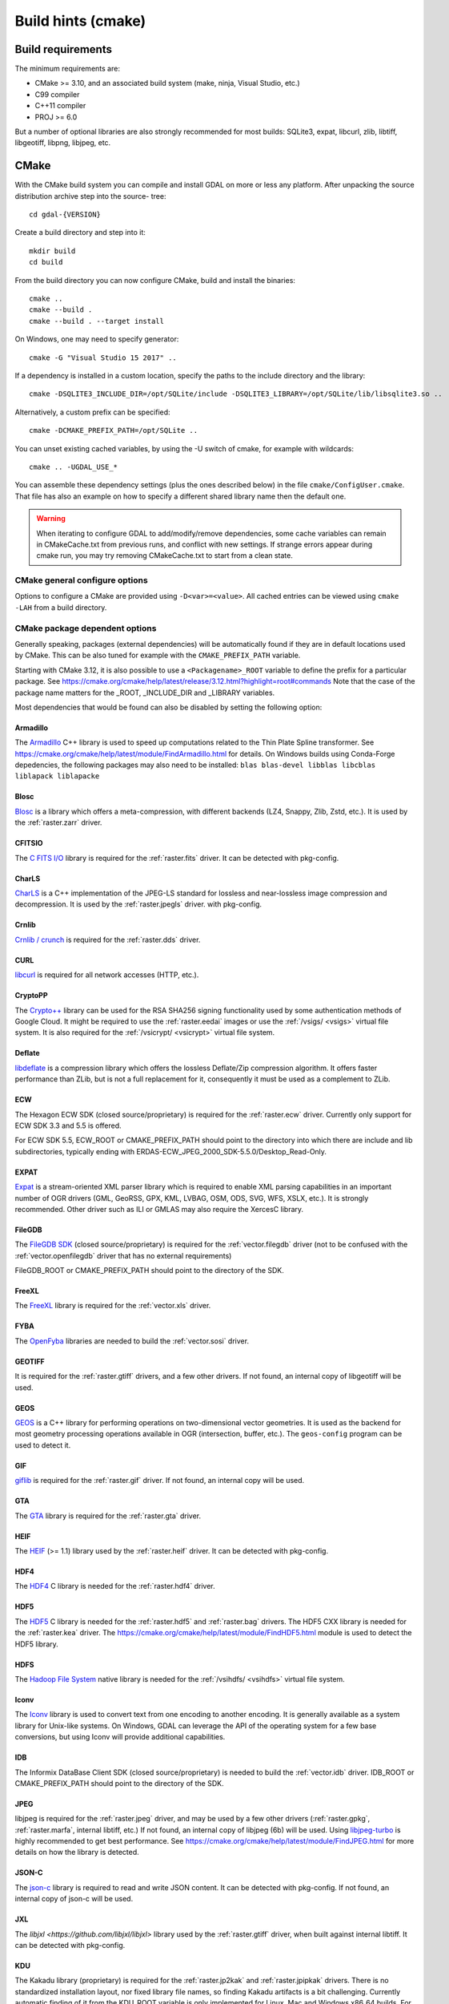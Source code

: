 .. _build_hints:

================================================================================
Build hints (cmake)
================================================================================

Build requirements
--------------------------------------------------------------------------------

The minimum requirements are:

- CMake >= 3.10, and an associated build system (make, ninja, Visual Studio, etc.)
- C99 compiler
- C++11 compiler
- PROJ >= 6.0

But a number of optional libraries are also strongly recommended for most builds:
SQLite3, expat, libcurl, zlib, libtiff, libgeotiff, libpng, libjpeg, etc.

CMake
--------------------------------------------------------------------------------

With the CMake build system you can compile and install GDAL on more or less any
platform. After unpacking the source distribution archive step into the source-
tree::

    cd gdal-{VERSION}

Create a build directory and step into it::

    mkdir build
    cd build

From the build directory you can now configure CMake, build and install the binaries::

    cmake ..
    cmake --build .
    cmake --build . --target install

On Windows, one may need to specify generator::

    cmake -G "Visual Studio 15 2017" ..

If a dependency is installed in a custom location, specify the
paths to the include directory and the library::

    cmake -DSQLITE3_INCLUDE_DIR=/opt/SQLite/include -DSQLITE3_LIBRARY=/opt/SQLite/lib/libsqlite3.so ..

Alternatively, a custom prefix can be specified::

    cmake -DCMAKE_PREFIX_PATH=/opt/SQLite ..

You can unset existing cached variables, by using the -U switch of cmake, for example with wildcards::

    cmake .. -UGDAL_USE_*

You can assemble these dependency settings (plus the ones described below) in the file ``cmake/ConfigUser.cmake``. That file has also an example on how to specify a different shared library name then the default one.

.. warning::

    When iterating to configure GDAL to add/modify/remove dependencies,
    some cache variables can remain in CMakeCache.txt from previous runs, and
    conflict with new settings. If strange errors appear during cmake run,
    you may try removing CMakeCache.txt to start from a clean state.


CMake general configure options
+++++++++++++++++++++++++++++++

Options to configure a CMake are provided using ``-D<var>=<value>``.
All cached entries can be viewed using ``cmake -LAH`` from a build directory.

.. option:: BUILD_APPS=ON

    Build applications. Default is ON.

.. option:: BUILD_SHARED_LIBS

    Build GDAL library shared. Default is ON. See also the CMake
    documentation for `BUILD_SHARED_LIBS
    <https://cmake.org/cmake/help/v3.10/variable/BUILD_SHARED_LIBS.html>`_.

.. option:: CMAKE_BUILD_TYPE

    Choose the type of build, options are: None (default), Debug, Release,
    RelWithDebInfo, or MinSizeRel. See also the CMake documentation for
    `CMAKE_BUILD_TYPE
    <https://cmake.org/cmake/help/v3.10/variable/CMAKE_BUILD_TYPE.html>`_.

    .. note::
        A default build is not optimized without specifying
        ``-DCMAKE_BUILD_TYPE=Release`` (or similar) during configuration,
        or by specifying ``--config Release`` with CMake
        multi-configuration build tools (see example below).

.. option:: CMAKE_C_COMPILER

    C compiler. Ignored for some generators, such as Visual Studio.

.. option:: CMAKE_C_FLAGS

    Flags used by the C compiler during all build types. This is
    initialized by the :envvar:`CFLAGS` environment variable.

.. option:: CMAKE_CXX_COMPILER

    C++ compiler. Ignored for some generators, such as Visual Studio.

.. option:: CMAKE_CXX_FLAGS

    Flags used by the C++ compiler during all build types. This is
    initialized by the :envvar:`CXXFLAGS` environment variable.

.. option:: CMAKE_INSTALL_PREFIX

    Where to install the software.
    Default for Unix-like is ``/usr/local/``.

.. option:: CMAKE_PREFIX_PATH

    List of directories specifying installation prefixes to be searched when
    external dependencies are looked for.

    Starting with CMake 3.12, it is also possible to use a
    ``<Packagename>_ROOT`` variable to define the prefix for a particular
    package. See https://cmake.org/cmake/help/latest/release/3.12.html?highlight=root#commands

.. option:: ENABLE_IPO=OFF

    Build library using the compiler's `interprocedural optimization
    <https://en.wikipedia.org/wiki/Interprocedural_optimization>`_
    (IPO), if available, default OFF.

CMake package dependent options
+++++++++++++++++++++++++++++++

.. Put packages in alphabetic order.

Generally speaking, packages (external dependencies) will be automatically found if
they are in default locations used by CMake. This can be also tuned for example
with the ``CMAKE_PREFIX_PATH`` variable.

Starting with CMake 3.12, it is also possible to use a
``<Packagename>_ROOT`` variable to define the prefix for a particular
package. See https://cmake.org/cmake/help/latest/release/3.12.html?highlight=root#commands
Note that the case of the package name matters for the _ROOT, _INCLUDE_DIR
and _LIBRARY variables.

Most dependencies that would be found can also be disabled by setting the
following option:

.. option:: GDAL_USE_<Packagename_in_upper_case>:BOOL=ON/OFF

    Control whether a found dependency can be used for the GDAL build.


Armadillo
*********

The `Armadillo <http://arma.sourceforge.net/>`_ C++ library is used to speed up computations related to the
Thin Plate Spline transformer. See https://cmake.org/cmake/help/latest/module/FindArmadillo.html
for details.
On Windows builds using Conda-Forge depedencies, the following packages may also
need to be installed: ``blas blas-devel libblas libcblas liblapack liblapacke``


Blosc
*****

`Blosc <https://github.com/Blosc/c-blosc>`_ is a library which offers
a meta-compression, with different backends (LZ4, Snappy, Zlib, Zstd, etc.).
It is used by the :ref:`raster.zarr` driver.

.. option:: BLOSC_INCLUDE_DIR

    Path to an include directory with the ``blosc.h`` header file.

.. option:: BLOSC_LIBRARY

    Path to a shared or static library file.

.. option:: GDAL_USE_BLOSC=ON/OFF

    Control whether to use Blosc. Defaults to ON when Blosc is found.


CFITSIO
*******

The `C FITS I/O <https://heasarc.gsfc.nasa.gov/fitsio/>`_ library is required for the :ref:`raster.fits` driver.
It can be detected with pkg-config.

.. option:: CFITSIO_INCLUDE_DIR

    Path to an include directory with the ``fitsio.h`` header file.

.. option:: CFITSIO_LIBRARY

    Path to a shared or static library file.

.. option:: GDAL_USE_CFITSIO=ON/OFF

    Control whether to use CFITSIO. Defaults to ON when CFITSIO is found.


CharLS
******

`CharLS <https://github.com/team-charls/charls>`_ is a C++ implementation of the
JPEG-LS standard for lossless and near-lossless image compression and decompression.
It is used by the :ref:`raster.jpegls` driver.
with pkg-config.

.. option:: CHARLS_INCLUDE_DIR

    Path to an include directory with the ``charls/charls.h`` header file.

.. option:: CHARLS_LIBRARY

    Path to a shared or static library file.

.. option:: GDAL_USE_CHARLS=ON/OFF

    Control whether to use CharLS. Defaults to ON when CharLS is found.


Crnlib
******

`Crnlib / crunch <https://github.com/rouault/crunch/tree/build_fixes>`_ is
required for the :ref:`raster.dds` driver.

.. option:: Crnlib_INCLUDE_DIR

  Path to Crnlib include directory with ``crunch/crnlib.h`` header.

.. option:: Crnlib_LIBRARY

  Path to Crnlib library to be linked.


CURL
****

`libcurl <https://curl.se/>`_ is required for all network accesses (HTTP, etc.).

.. option:: CURL_INCLUDE_DIR

    Path to an include directory with the ``curl`` directory.

.. option:: CURL_LIBRARY_RELEASE

    Path to a shared or static library file, such as ``libcurl.dll``,
    ``libcurl.so``, ``libcurl.lib``, or other name.

.. option:: GDAL_USE_CURL=ON/OFF

    Control whether to use Curl. Defaults to ON when Curl is found.


CryptoPP
********

The `Crypto++ <https://github.com/weidai11/cryptopp>`_ library can be used for the RSA SHA256 signing
functionality used by some authentication methods of Google Cloud. It might be
required to use the :ref:`raster.eedai` images or use the :ref:`/vsigs/ <vsigs>` virtual file
system.
It is also required for the :ref:`/vsicrypt/ <vsicrypt>` virtual file system.

.. option:: CRYPTOPP_INCLUDE_DIR

    Path to the base include directory.

.. option:: CRYPTOPP_LIBRARY_RELEASE

    Path to a shared or static library file.  A similar variable
    ``CRYPTOPP_LIBRARY_DEBUG`` can also be specified to a similar library for
    building Debug releases.

.. option:: CRYPTOPP_USE_ONLY_CRYPTODLL_ALG=ON/OFF

    Defaults to OFF. Might be required to set to ON when linking against
    cryptopp.dll

.. option:: GDAL_USE_CRYPTOPP=ON/OFF

    Control whether to use CryptoPP. Defaults to ON when CryptoPP is found.


Deflate
*******

`libdeflate <https://github.com/ebiggers/libdeflate>`_ is a compression library
which offers the lossless Deflate/Zip compression algorithm.
It offers faster performance than ZLib, but is not a full replacement for it,
consequently it must be used as a complement to ZLib.


.. option:: Deflate_INCLUDE_DIR

    Path to an include directory with the ``libdeflate.h`` header file.

.. option:: Deflate_LIBRARY_RELEASE

    Path to a shared or static library file. A similar variable
    ``Deflate_LIBRARY_DEBUG`` can also be specified to a similar library for
    building Debug releases.

.. option:: GDAL_USE_DEFLATE=ON/OFF

    Control whether to use Deflate. Defaults to ON when Deflate is found.


ECW
***

The Hexagon ECW SDK (closed source/proprietary) is required for the :ref:`raster.ecw` driver.
Currently only support for ECW SDK 3.3 and 5.5 is offered.

For ECW SDK 5.5, ECW_ROOT or CMAKE_PREFIX_PATH should point to the directory
into which there are include and lib subdirectories, typically
ending with ERDAS-ECW_JPEG_2000_SDK-5.5.0/Desktop_Read-Only.

.. option:: ECW_INCLUDE_DIR

    Path to the include directory with the ``NCSECWClient.h`` header file.

.. option:: ECW_LIBRARY

    Path to library file libNCSEcw

.. option:: ECWnet_LIBRARY

    Path to library file libNCSCnet (only needed for SDK 3.3)

.. option:: ECWC_LIBRARY

    Path to library file libNCSEcwC (only needed for SDK 3.3)

.. option:: NCSUtil_LIBRARY

    Path to library file libNCSUtil (only needed for SDK 3.3)


EXPAT
*****

`Expat <https://github.com/libexpat/libexpat>`_ is a stream-oriented XML parser
library which is required to enable XML parsing capabilities in an important
number of OGR drivers (GML, GeoRSS, GPX, KML, LVBAG, OSM, ODS, SVG, WFS, XSLX, etc.).
It is strongly recommended. Other driver such as ILI or GMLAS may also require
the XercesC library.

.. option:: EXPAT_INCLUDE_DIR

    Path to the include directory with the ``expat.h`` header file.

.. option:: EXPAT_LIBRARY

    Path to a shared or static library file.

.. option:: GDAL_USE_EXPAT=ON/OFF

    Control whether to use EXPAT. Defaults to ON when EXPAT is found.


FileGDB
*******

The `FileGDB SDK <https://github.com/Esri/file-geodatabase-api>`_ (closed source/proprietary)
is required for the :ref:`vector.filegdb` driver (not to be confused with
the :ref:`vector.openfilegdb` driver that has no external requirements)

FileGDB_ROOT or CMAKE_PREFIX_PATH should point to the directory of the SDK.

.. option:: FileGDB_INCLUDE_DIR

    Path to the include directory with the ``FileGDBAPI.h`` header file.

.. option:: FileGDB_LIBRARY

    Path to library file

.. option:: FileGDB_LIBRARY_RELEASE

    Path to Release library file (only used on Windows)

.. option:: FileGDB_LIBRARY_DEBUG

    Path to Debug library file (only used on Windows)


FreeXL
******

The `FreeXL <https://www.gaia-gis.it/fossil/freexl/index>`_ library is required
for the :ref:`vector.xls` driver.

.. option:: FREEXL_INCLUDE_DIR

    Path to an include directory with the ``freexl.h`` header file.

.. option:: FREEXL_LIBRARY

    Path to a shared or static library file.

.. option:: GDAL_USE_FREEXL=ON/OFF

    Control whether to use FreeXL. Defaults to ON when FreeXL is found.


FYBA
****

The `OpenFyba <https://github.com/kartverket/fyba>`_ libraries are needed to build the :ref:`vector.sosi` driver.

.. option:: FYBA_INCLUDE_DIR

    Path to an include directory with the ``fyba.h`` header file.

.. option:: FYBA_FYBA_LIBRARY

    Path to a library file ``fyba``

.. option:: FYBA_FYGM_LIBRARY

    Path to a library file ``fygm``

.. option:: FYBA_FYUT_LIBRARY

    Path to a library file ``fyut``

.. option:: GDAL_USE_FYBA=ON/OFF

    Control whether to use FYBA. Defaults to ON when FYBA is found.


GEOTIFF
*******

It is required for the :ref:`raster.gtiff` drivers, and a few other drivers.
If not found, an internal copy of libgeotiff will be used.

.. option:: GEOTIFF_INCLUDE_DIR

    Path to an include directory with the libgeotiff header files.

.. option:: GEOTIFF_LIBRARY_RELEASE

    Path to a shared or static library file, such as ``geotiff.dll``,
    ``libgeotiff.so``, ``geotiff.lib``, or other name. A similar variable
    ``GEOTIFF_LIBRARY_DEBUG`` can also be specified to a similar library for
    building Debug releases.

.. option:: GDAL_USE_GEOTIFF=ON/OFF

    Control whether to use external libgeotiff. Defaults to ON when external libgeotiff is found.

.. option:: GDAL_USE_LIBGEOTIFF_INTERNAL=ON/OFF

    Control whether to use internal libgeotiff copy. Defaults to ON when external
    libgeotiff is not found.


GEOS
****

`GEOS <https://github.com/libgeos/geos>`_ is a C++ library for performing operations
on two-dimensional vector geometries. It is used as the backend for most geometry
processing operations available in OGR (intersection, buffer, etc.).
The ``geos-config`` program can be used to detect it.

.. option:: GEOS_INCLUDE_DIR

    Path to an include directory with the ``geos_c.h`` header file.

.. option:: GEOS_LIBRARY

    Path to a shared or static library file (libgeos_c).

.. option:: GDAL_USE_GEOS=ON/OFF

    Control whether to use GEOS. Defaults to ON when GEOS is found.


GIF
***

`giflib <http://giflib.sourceforge.net/>`_ is required for the :ref:`raster.gif` driver.
If not found, an internal copy will be used.

.. option:: GIF_INCLUDE_DIR

    Path to an include directory with the ``gif_lib.h`` header file.

.. option:: GIF_LIBRARY

    Path to a shared or static library file.

.. option:: GDAL_USE_GIF=ON/OFF

    Control whether to use external giflib. Defaults to ON when external giflib is found.

.. option:: GDAL_USE_GIFLIB_INTERNAL=ON/OFF

    Control whether to use internal giflib copy. Defaults to ON when external
    giflib is not found.


GTA
***

The `GTA <https://marlam.de/gta/>`_ library is required for the :ref:`raster.gta` driver.

.. option:: GTA_INCLUDE_DIR

    Path to an include directory with the ``gta/gta.h`` header file.

.. option:: GTA_LIBRARY

    Path to a shared or static library file.

.. option:: GDAL_USE_KEY=ON/OFF

    Control whether to use GTA. Defaults to ON when GTA is found.


HEIF
****

The `HEIF <https://github.com/strukturag/libheif>`_ (>= 1.1) library used by the :ref:`raster.heif` driver.
It can be detected with pkg-config.

.. option:: HEIF_INCLUDE_DIR

    Path to an include directory with the ``libheif/heif.h`` header file.

.. option:: HEIF_LIBRARY

    Path to a shared or static library file.

.. option:: GDAL_USE_HEIF=ON/OFF

    Control whether to use HEIF. Defaults to ON when HEIF is found.

HDF4
****

The `HDF4 <https://support.hdfgroup.org/products/hdf4/>`_ C library is needed
for the :ref:`raster.hdf4` driver.

.. option:: HDF4_INCLUDE_DIR

    Path to an include directory with the ``hdf.h`` header file.

.. option:: HDF4_df_LIBRARY_RELEASE

    Path to a shared or static ``dfalt`` or ``df`` library file. A similar variable
    ``HDF4_df_LIBRARY_DEBUG`` can also be specified to a similar library for
    building Debug releases.

.. option:: HDF4_mfhdf_LIBRARY_RELEASE

    Path to a shared or static ``mfhdfalt`` or ``mfhdf`` library file. A similar variable
    ``HDF4_mfhdf_LIBRARY_DEBUG`` can also be specified to a similar library for
    building Debug releases.

.. option:: HDF4_xdr_LIBRARY_RELEASE

    Path to a shared or static ``xdr`` library file. A similar variable
    ``HDF4_xdr_LIBRARY_DEBUG`` can also be specified to a similar library for
    building Debug releases.
    It is generally not needed for Linux builds

.. option:: HDF4_szip_LIBRARY_RELEASE

    Path to a shared or static ``szip`` library file. A similar variable
    ``HDF4_szip_LIBRARY_DEBUG`` can also be specified to a similar library for
    building Debug releases.
    It is generally not needed for Linux builds

.. option:: HDF4_COMPONENTS

    The value of this option is a list which defaults to ``df;mfhdf;xdr;szip``.
    It may be customized if the linking of HDF4 require different libraries,
    in which case HDF4_{comp_name}_LIBRARY_[RELEASE/DEBUG] variables will be
    available to configure the library file.

.. option:: GDAL_USE_HDF4=ON/OFF

    Control whether to use HDF4. Defaults to ON when HDF4 is found.


HDF5
****

The `HDF5 <https://github.com/HDFGroup/hdf5>`_ C library is needed for the
:ref:`raster.hdf5` and :ref:`raster.bag` drivers.
The HDF5 CXX library is needed for the :ref:`raster.kea` driver.
The https://cmake.org/cmake/help/latest/module/FindHDF5.html module is used to
detect the HDF5 library.


HDFS
****

The `Hadoop File System <https://hadoop.apache.org/docs/stable/hadoop-project-dist/hadoop-hdfs/LibHdfs.html>`_ native library is needed
for the :ref:`/vsihdfs/ <vsihdfs>` virtual file system.

.. option:: HDFS_INCLUDE_DIR

    Path to an include directory with the ``hdfs.h`` header file.

.. option:: HDFS_LIBRARY

    Path to a shared or static ``hdfs`` library file.

.. option:: GDAL_USE_HDFS=ON/OFF

    Control whether to use HDFS. Defaults to ON when HDFS is found.


Iconv
*****

The `Iconv <https://www.gnu.org/software/libiconv/>`_ library is used to convert
text from one encoding to another encoding.
It is generally available as a system library for Unix-like systems. On Windows,
GDAL can leverage the API of the operating system for a few base conversions,
but using Iconv will provide additional capabilities.

.. option:: Iconv_INCLUDE_DIR

    Path to an include directory with the ``iconv.h`` header file.

.. option:: Iconv_LIBRARY

    Path to a shared or static library file.

.. option:: GDAL_USE_ICONV=ON/OFF

    Control whether to use Iconv. Defaults to ON when Iconv is found.


IDB
***

The Informix DataBase Client SDK (closed source/proprietary)  is needed to build
the :ref:`vector.idb` driver.
IDB_ROOT or CMAKE_PREFIX_PATH should point to the directory of the SDK.


.. option:: IDB_INCLUDE_DIR

    Path to an include directory (typically ending with ``incl``) with the ``c++/it.h`` header file.

.. option:: IDB_IFCPP_LIBRARY

    Path to a library file ``ifc++`` (typically in the ``lib/c++`` sub directory)

.. option:: IDB_IFDMI_LIBRARY

    Path to a library file ``ifdmi`` (typically in the ``lib/dmi`` sub directory)

.. option:: IDB_IFSQL_LIBRARY

    Path to a library file ``ifsql`` (typically in the ``lib/esql`` sub directory)

.. option:: IDB_IFCLI_LIBRARY

    Path to a library file ``ifcli`` (typically in the ``lib/cli`` sub directory)


JPEG
****

libjpeg is required for the :ref:`raster.jpeg` driver, and may be used by a few
other drivers (:ref:`raster.gpkg`, :ref:`raster.marfa`, internal libtiff, etc.)
If not found, an internal copy of libjpeg (6b) will be used.
Using `libjpeg-turbo <https://github.com/libjpeg-turbo/libjpeg-turbo>`_ is highly
recommended to get best performance.
See https://cmake.org/cmake/help/latest/module/FindJPEG.html for more details
on how the library is detected.

.. option:: JPEG_INCLUDE_DIR

    Path to an include directory with the ``jpeglib.h`` header file.

.. option:: JPEG_LIBRARY_RELEASE

    Path to a shared or static library file. A similar variable
    ``JPEG_LIBRARY_DEBUG`` can also be specified to a similar library for
    building Debug releases.

.. option:: GDAL_USE_JPEG=ON/OFF

    Control whether to use external libjpeg. Defaults to ON when external libjpeg is found.

.. option:: GDAL_USE_LIBJPEG_INTERNAL=ON/OFF

    Control whether to use internal libjpeg copy. Defaults to ON when external
    libjpeg is not found.


JSON-C
******

The `json-c <https://github.com/json-c/json-c>`_ library is required to read and
write JSON content.
It can be detected with pkg-config.
If not found, an internal copy of json-c will be used.

.. option:: JSONC_INCLUDE_DIR

    Path to an include directory with the ``json.h`` header file.

.. option:: JSONC_LIBRARY

    Path to a shared or static library file.

.. option:: GDAL_USE_JSONC=ON/OFF

    Control whether to use JSON-C. Defaults to ON when JSON-C is found.

.. option:: GDAL_USE_LIBJSONC_INTERNAL=ON/OFF

    Control whether to use internal JSON-C copy. Defaults to ON when external
    JSON-C is not found.


JXL
***

The `libjxl <https://github.com/libjxl/libjxl>` library used by the
:ref:`raster.gtiff` driver, when built against internal libtiff.
It can be detected with pkg-config.

.. option:: JXL_INCLUDE_DIR

    Path to an include directory with the ``jxl/decode.h`` header file.

.. option:: JXL_LIBRARY

    Path to a shared or static library file.


KDU
***

The Kakadu library (proprietary) is required for the :ref:`raster.jp2kak` and
:ref:`raster.jpipkak` drivers.
There is no standardized installation layout, nor fixed library file names, so finding
Kakadu artifacts is a bit challenging. Currently automatic finding of it from
the KDU_ROOT variable is only implemented for Linux, Mac and Windows x86_64
builds. For other platforms, users need to manually specify the KDU_LIBRARY
and KDU_AUX_LIBRARY variable.

.. option:: KDU_INCLUDE_DIR

    Path to the root of the Kakadu build tree, from which the
    ``coresys/common/kdu_elementary.h`` header file should be found.

.. option:: KDU_LIBRARY

    Path to a shared library file whose name is like libkdu_vXYR.so on Unix
    or kdu_vXYR.lib on Windows, where X.Y is the Kakadu version.

.. option:: KDU_AUX_LIBRARY

    Path to a shared library file whose name is like libkdu_aXYR.so on Unix
    or kdu_aXYR.lib on Windows, where X.Y is the Kakadu version.

KEA
***

The `KEA <http://www.kealib.org/>`_ library is required for the :ref:`raster.kea`
driver. The HDF5 CXX library is also required.

.. option:: KEA_INCLUDE_DIR

    Path to an include directory with the ``libkea/KEACommon.h`` header file.

.. option:: KEA_LIBRARY

    Path to a shared or static library file.

.. option:: GDAL_USE_KEA=ON/OFF

    Control whether to use KEA. Defaults to ON when KEA is found.


LERC
****

`LERC <https://github.com/esri/lerc>`_ (V2) is an open-source image or raster format
which supports rapid encoding and decoding for any pixel type (not just RGB or Byte).
Users set the maximum compression error per pixel while encoding, so the precision
of the original input image is preserved (within user defined error bounds).

.. warning::

    Use of the external LERC library is not recommended, as it cannot be used
    by the :ref:`raster.marfa` driver currently (that one requires the internal
    LERC copy). The external LERC Library can only be used by the internal libtiff,
    which can also use the internal LERC copy.


.. option:: LERC_INCLUDE_DIR

    Path to an include directory with the ``Lerc_c_api.h`` header file.

.. option:: LERC_LIBRARY

    Path to a shared or static library file.

.. option:: GDAL_USE_LERC=ON/OFF

    Control whether to use LERC (V2). Defaults to *OFF* when LERC (V2) is found.

.. option:: GDAL_USE_LIBLERC_INTERNAL=ON/OFF

    Control whether to use the LERC (V2) internal library. Defaults to ON,
    unless GDAL_USE_LERC is set to ON.


LERCV1
******

This is an internal library used by the :ref:`raster.marfa` driver. It offers the
LERC v1 compression.

.. option:: GDAL_USE_LIBLERCV1_INTERNAL=ON/OFF

    Control whether to use the Lerc V1 internal library. Defaults to ON.

LibKML
******

`LibKML <https://github.com/libkml/libkml>`_ is required for the :ref:`vector.libkml` driver.
It can be detected with pkg-config.

.. option:: LIBKML_INCLUDE_DIR

    Path to the base include directory.

.. option:: LIBKML_BASE_LIBRARY

    Path to a shared or static library file for ``kmlbase``

.. option:: LIBKML_DOM_LIBRARY

    Path to a shared or static library file for ``kmldom``

.. option:: LIBKML_ENGINE_LIBRARY

    Path to a shared or static library file for ``kmlengine``

.. option:: GDAL_USE_LIBKML=ON/OFF

    Control whether to use LibKML. Defaults to ON when LibKML is found.


LibLZMA
*******

`LibLZMA <https://tukaani.org/xz/>`_ is a compression library which offers
the lossless LZMA2 compression algorithm.
It is used by the internal libtiff library or the :ref:`raster.zarr` driver.

.. option:: LIBLZMA_INCLUDE_DIR

    Path to an include directory with the ``lzma.h`` header file.

.. option:: LIBLZMA_LIBRARY

    Path to a shared or static library file.

.. option:: GDAL_USE_LIBLZMA=ON/OFF

    Control whether to use LibLZMA. Defaults to ON when LibLZMA is found.


LibXml2
*******

The `LibXml2 <http://xmlsoft.org/>`_ processing library is used to do validation of XML files against
a XML Schema (.xsd) in a few drivers (PDF, GMLAS, GML OGR VRT) and for advanced
capabilities in GMLJP2v2 generation.

.. option:: LIBXML2_INCLUDE_DIR

    Path to the base include directory.

.. option:: LIBXML2_LIBRARY

    Path to a shared or static library file.

.. option:: GDAL_USE_LIBXML2=ON/OFF

    Control whether to use LibXml2. Defaults to ON when LibXml2 is found.



LURATECH
********

The Luratech JPEG2000 SDK (closed source/proprietary) is required for the
:ref:`raster.jp2lura` driver.

LURATECH_ROOT or CMAKE_PREFIX_PATH should point to the directory of the SDK.

.. option:: LURATECH_INCLUDE_DIR

    Path to the include directory with the ``lwf_jp2.h`` header file.

.. option:: LURATECH_LIBRARY

    Path to library file lib_lwf_jp2.a / lwf_jp2.lib


LZ4
***

`LZ4 <https://github.com/lz4/lz4>`_ is a compression library which offers
the lossless LZ4 compression algorithm.
It is used by the :ref:`raster.zarr` driver.

.. option:: LZ4_INCLUDE_DIR

    Path to an include directory with the ``lz4.h`` header file.

.. option:: LZ4_LIBRARY_RELEASE

    Path to a shared or static library file.  A similar variable
    ``LZ4_LIBRARY_DEBUG`` can also be specified to a similar library for
    building Debug releases.

.. option:: GDAL_USE_LZ4=ON/OFF

    Control whether to use LZ4. Defaults to ON when LZ4 is found.


MONGOCXX
********

The `MongoCXX <https://github.com/mongodb/mongo-cxx-driver>`_ and BsonCXX libraries
are needed to build the :ref:`vector.mongodbv3` driver.
They can be detected with pkg-config.

.. option:: MONGOCXX_INCLUDE_DIR

    Path to an include directory with the ``mongocxx/client.hpp`` header file.

.. option:: BSONCXX_INCLUDE_DIR

    Path to an include directory with the ``bsoncxx/config/version.hpp`` header file.

.. option:: MONGOCXX_LIBRARY

    Path to a library file ``mongocxx``

.. option:: BSONCXX_LIBRARY

    Path to a library file ``bsoncxx``

.. option:: GDAL_USE_MONGOCXX=ON/OFF

    Control whether to use MONGOCXX. Defaults to ON when MONGOCXX is found.


MRSID
*****

The MRSID Raster DSDK (closed source/proprietary) is required for the
:ref:`raster.mrsid` driver.

MRSID_ROOT or CMAKE_PREFIX_PATH should point to the directory of the SDK ending with
Raster_DSDK. Note that on Linux, its lib subdirectory should be in the
LD_LIBRARY_PATH so that the linking of applications succeeds and libtbb.so can
be found.

.. option:: MRSID_INCLUDE_DIR

    Path to the include directory with the ``lt_base.h`` header file.

.. option:: MRSID_LIBRARY

    Path to library file libltidsdk

.. option:: GDAL_ENABLE_FRMT_JP2MRSID

    Whether to enable JPEG2000 support through the MrSID SDK. The default value
    of this option is OFF.

.. option:: GDAL_USE_MRSDI=ON/OFF

    Control whether to use MRSID. Defaults to ON when MRSID is found.


MSSQL_NCLI
**********

The Microsoft SQL Native Client Library (closed source/proprietary) is required
to enable bulk copy in the :ref:`vector.mssqlspatial` driver.
If both MSSQL_NCLI and MSSQL_ODBC are found and enabled, MSSQL_ODBC will be used.
The library is normally found if installed in standard location, and at version 11.

.. option:: MSSQL_NCLI_VERSION

  Major version of the Native Client, typically 11

.. option:: MSSQL_NCLI_INCLUDE_DIR

  Path to include directory with ``sqlncli.h`` header.

.. option:: MSSQL_NCLI_LIBRARY

  Path to library to be linked.


MSSQL_ODBC
**********

The Microsoft SQL Native ODBC driver Library (closed source/proprietary) is required
to enable bulk copy in the :ref:`vector.mssqlspatial` driver.
If both MSSQL_NCLI and MSSQL_ODBC are found and enabled, MSSQL_ODBC will be used.
The library is normally found if installed in standard location, and at version 17.

.. option:: MSSQL_ODBC_VERSION

  Major version of the Native Client, typically 17

.. option:: MSSQL_ODBC_INCLUDE_DIR

  Path to include directory with ``msodbcsql.h`` header.

.. option:: MSSQL_ODBC_LIBRARY

  Path to library to be linked.


MYSQL
*****

The MySQL or MariaDB client library is required to enable the :ref:`vector.mysql`
driver.

.. option:: MYSQL_INCLUDE_DIR

  Path to include directory with ``mysql.h`` header file.

.. option:: MYSQL_LIBRARY

  Path to library to be linked.

.. option:: GDAL_USE_MYSQL=ON/OFF

    Control whether to use MYSQL. Defaults to ON when MYSQL is found.


NetCDF
******

The `netCDF <https://github.com/Unidata/netcdf-c>`_ is required to enable the
:ref:`raster.netcdf` driver.
The ``nc-config`` program can be used to detect it.

.. option:: NETCDF_INCLUDE_DIR

    Path to an include directory with the ``netcdf.h`` header file.

.. option:: NETCDF_LIBRARY

    Path to a shared or static library file.

.. option:: GDAL_USE_NETCDF=ON/OFF

    Control whether to use netCDF. Defaults to ON when netCDF is found.


ODBC
****

ODBC is required for various drivers: :ref:`vector.odbc`, :ref:`vector.pgeo`,
:ref:`vector.walk` and :ref:`vector.mssqlspatial`.
It is normally automatically found in system directories on Unix and Windows.

.. option:: ODBC_INCLUDE_DIR

  Path to ODBC include directory with ``sql.h`` header.

.. option:: ODBC_LIBRARY

  Path to ODBC library to be linked.


OGDI
****

The `OGDI <https://github.com/libogdi/ogdi/>`_ library is required for the :ref:`vector.ogdi`
driver. It can be detected with pkg-config.

.. option:: OGDI_INCLUDE_DIR

    Path to an include directory with the ``ecs.h`` header file.

.. option:: OGDI_LIBRARY

    Path to a shared or static library file.

.. option:: GDAL_USE_OGDI=ON/OFF

    Control whether to use OGDI. Defaults to ON when OGDI is found.


OpenCL
******

The OpenCL library may be used to accelerate warping computations, typically
with a GPU.

.. note:: It is disabled by default even when detected, since the current OpenCL
          warping implementation lags behind the generic implementation.

.. option:: OpenCL_INCLUDE_DIR

    Path to an include directory with the ``CL/cl.h`` header file.

.. option:: OpenCL_LIBRARY

    Path to a shared or static library file.

.. option:: GDAL_USE_OPENCL=ON/OFF

    Control whether to use OPENCL. Defaults to *OFF* when OPENCL is found.


OpenEXR
*******

`OpenEXR <https://github.com/AcademySoftwareFoundation/openexr>`_ is required for the :ref:`raster.exr` driver

Specify ``OpenEXR_ROOT`` variable pointing to the parent directory of
/lib and /include subdirectories, i.e. /DEV/lib/openexr-3.0.
For OpenEXR >= 3 additionally specify ``Imath_ROOT`` as this is a
separate library now, i.e. /DEV/lib/imath-3.1.3

or

Specify root directory adding to the ``CMAKE_PREFIX_PATH`` variable to find OpenEXR's pkgconfig.
For example -DCMAKE_PREFIX_PATH=/DEV/lib/openexr-3.0;/DEV/lib/imath-3.1.3

or

Get real specific and set
``OpenEXR_INCLUDE_DIR``, ``Imath_INCLUDE_DIR``,
``OpenEXR_LIBRARY``, ``OpenEXR_UTIL_LIBRARY``,
``OpenEXR_HALF_LIBRARY``, ``OpenEXR_IEX_LIBRARY``
explicitly


OpenJPEG
********

The `OpenJPEG <https://github.com/uclouvain/openjpeg>`_ library is an open-source
JPEG-2000 codec written in C language. It is required for the
:ref:`raster.jp2openjpeg` driver, or other drivers that use JPEG-2000 functionality.

.. option:: OPENJPEG_INCLUDE_DIR

    Path to an include directory with the ``openjpeg.h`` header file.

.. option:: OPENJPEG_LIBRARY

    Path to a shared or static library file.

.. option:: GDAL_USE_OPENJPEG=ON/OFF

    Control whether to use OpenJPEG. Defaults to *OFF* when OpenJPEG is found.


OpenSSL
*******

The Crypto component of the `OpenSSL <https://github.com/openssl/openssl>`_ library
can be used for the RSA SHA256 signing functionality used by some authentication
methods of Google Cloud. It might be required to use the :ref:`raster.eedai`
images or use the :ref:`/vsigs/ <vsigs>` virtual file system.

See https://cmake.org/cmake/help/latest/module/FindOpenSSL.html for details on
how to configure the library


Oracle
******

The Oracle Instant Client SDK (closed source/proprietary) is required for the
:ref:`vector.oci` and the :ref:`raster.georaster` drivers

.. option:: Oracle_ROOT

    Path to the root directory of the Oracle Instant Client SDK


PCRE2
*****

`PCRE2 <https://github.com/PhilipHazel/pcre2>`_ implements Perl-compatible
Regular Expressions support. It is used for the REGEXP operator in drivers using SQLite3.

.. option:: PCRE2_INCLUDE_DIR

    Path to an include directory with the ``pcre2.h`` header file.

.. option:: PCRE2_LIBRARY

    Path to a shared or static library file with "pcre2-8" in its name


PDFium
******

The `PDFium <https://github.com/rouault/pdfium_build_gdal_3_4>`_ library is one
of the possible backends for the :ref:`raster.pdf` driver.

.. option:: PDFium_INCLUDE_DIR

    Path to an include directory with the ``public/fpdfview.h`` header file.

.. option:: PDFium_LIBRARY

    Path to a shared or static library file.

.. option:: GDAL_USE_PDFIUM=ON/OFF

    Control whether to use PDFium. Defaults to ON when PDFium is found.


PNG
***

`libpng <https://github.com/glennrp/libpng>`_ is required for the :ref:`raster.png`
driver, and may be used by a few other drivers (:ref:`raster.grib`, :ref:`raster.gpkg`, etc.)
If not found, an internal copy of libpng will be used.
See https://cmake.org/cmake/help/latest/module/FindPNG.html for more details
on how the library is detected.

.. option:: PNG_PNG_INCLUDE_DIR

    Path to an include directory with the ``png.h`` header file.

.. option:: PNG_LIBRARY_RELEASE

    Path to a shared or static library file. A similar variable
    ``PNG_LIBRARY_DEBUG`` can also be specified to a similar library for
    building Debug releases.

.. option:: GDAL_USE_PNG=ON/OFF

    Control whether to use external libpng. Defaults to ON when external libpng is found.

.. option:: GDAL_USE_LIBPNG_INTERNAL=ON/OFF

    Control whether to use internal libpng copy. Defaults to ON when external
    libpng is not found.


Poppler
*******

The `Poppler <https://poppler.freedesktop.org/>`_ library is one
of the possible backends for the :ref:`raster.pdf` driver.

.. option:: Poppler_INCLUDE_DIR

    Path to an include directory with the ``poppler-config.h`` header file.

.. option:: Poppler_LIBRARY

    Path to a shared or static library file.

.. option:: GDAL_USE_POPPLER=ON/OFF

    Control whether to use Poppler. Defaults to ON when Poppler is found.


PostgreSQL
**********

The `PostgreSQL client library <https://www.postgresql.org/>`_ is required for
the :ref:`vector.pg` and :ref:`raster.postgisraster` drivers.

.. option:: PostgreSQL_INCLUDE_DIR

    Path to an include directory with the ``libpq-fe.h`` header file.

.. option:: PostgreSQL_LIBRARY_RELEASE

    Path to a shared or static library file ``pq`` / ``libpq``. A similar variable
    ``PostgreSQL_LIBRARY_DEBUG`` can also be specified to a similar library for
    building Debug releases.

.. option:: GDAL_USE_POSTGRESQL=ON/OFF

    Control whether to use PostgreSQL. Defaults to ON when PostgreSQL is found.


PROJ
****

`PROJ <https://github.com/OSGeo/PROJ/>`_ >= 6 is a *required* dependency for GDAL.

.. option:: PROJ_INCLUDE_DIR

    Path to an include directory with the ``proj.h`` header file.

.. option:: PROJ_LIBRARY_RELEASE

    Path to a shared or static library file, such as ``proj.dll``,
    ``libproj.so``, ``proj.lib``, or other name. A similar variable
    ``PROJ_LIBRARY_DEBUG`` can also be specified to a similar library for
    building Debug releases.


QHULL
*****

The `QHULL <https://github.com/qhull/qhull>`_ library is used for the linear
interpolation of gdal_grid. If not found, an internal copy is used.

.. option:: QHULL_PACKAGE_NAME

   Name of the pkg-config package, typically ``qhull_r`` or ``qhullstatic_r``. Defaults to ``qhull_r``

.. option:: QHULL_INCLUDE_DIR

    Path to an include directory with the ``libqhull_r/libqhull_r.h`` header file.

.. option:: QHULL_LIBRARY

    Path to a shared or static library file to the reentrant library.

.. option:: GDAL_USE_QHULL=ON/OFF

    Control whether to use QHULL. Defaults to ON when QHULL is found.

.. option:: GDAL_USE_QHULL_INTERNAL=ON/OFF

    Control whether to use internal QHULL copy. Defaults to ON when external
    QHULL is not found.


RASTERLITE2
***********

The `RasterLite2 <https://www.gaia-gis.it/fossil/librasterlite2/index>`_ (>= 1.1.0)
library used by the :ref:`raster.rasterlite2` driver.
It can be detected with pkg-config.

.. option:: RASTERLITE2_INCLUDE_DIR

    Path to an include directory with the ``rasterlite2/rasterlite2.h`` header file.

.. option:: RASTERLITE2_LIBRARY

    Path to a shared or static library file.

.. option:: GDAL_USE_RASTERLITE2=ON/OFF

    Control whether to use RasterLite2. Defaults to ON when RasterLite2 is found.


rdb
***

The `RDB <https://repository.riegl.com/software/libraries/rdblib>`
(closed source/proprietary) library is required for the :ref:`raster.rdb` driver.
Specify install prefix in the ``CMAKE_PREFIX_PATH`` variable.


SPATIALITE
**********

The `Spatialite <https://www.gaia-gis.it/fossil/libspatialite/index>`_ library
used by the :ref:`vector.sqlite` and :ref:`vector.gpkg` drivers, and the :ref:`sql_sqlite_dialect`.
It can be detected with pkg-config.

.. option:: SPATIALITE_INCLUDE_DIR

    Path to an include directory with the ``spatialite.h`` header file.

.. option:: SPATIALITE_LIBRARY

    Path to a shared or static library file.

.. option:: GDAL_USE_SPATIALITE=ON/OFF

    Control whether to use Spatialite. Defaults to ON when Spatialite is found.


SQLite3
*******

The `SQLite3 <https://sqlite.org/index.html>`_ library  is required for the
:ref:`vector.sqlite` and :ref:`vector.gpkg` drivers (and also used by other drivers),
and the :ref:`sql_sqlite_dialect`.

.. option:: SQLite3_INCLUDE_DIR

    Path to an include directory with the ``sqlite3.h`` header file.

.. option:: SQLite3_LIBRARY

    Path to a shared or static library file, such as ``sqlite3.dll``,
    ``libsqlite3.so``, ``sqlite3.lib`` or other name.

.. option:: GDAL_USE_SQLITE3=ON/OFF

    Control whether to use SQLite3. Defaults to ON when SQLite3 is found.


SFCGAL
******

`SFCGAL <https://github.com/Oslandia/SFCGAL>`_ is a geometry library which
supports ISO 19107:2013 and OGC Simple Features Access 1.2 for 3D operations
(PolyhedralSurface, TINs, ...)

.. option:: SFCGAL_INCLUDE_DIR

    Path to the base include directory.

.. option:: SFCGAL_LIBRARY_RELEASE

    Path to a shared or static library file. A similar variable
    ``SFCGAL_LIBRARY_DEBUG`` can also be specified to a similar library for
    building Debug releases.

.. option:: GDAL_USE_SFCGAL=ON/OFF

    Control whether to use SFCGAL. Defaults to ON when SFCGAL is found.


SWIG
****

`SWIG <http://swig.org/>`_ is a software development tool that connects
programs written in C and C++ with a variety of high-level programming languages.
It is used for the Python, Java and CSharp bindings.

.. option:: SWIG_EXECUTABLE

    Path to the SWIG executable


TEIGHA
******

The TEIGHA / Open Design Alliance libraries (closed source/proprietary) are
required for the :ref:`vector.dwg` and :ref:`vector.dgnv8` drivers.
Note that on Linux, with a SDK consisting of shared libraries,
the bin/{platform_name} subdirectory of the SDK should be in the LD_LIBRARY_PATH
so that the linking of applications succeeds.
The TEIGHA_ROOT variable must be set.

.. option:: TEIGHA_ROOT

    Path to the base directory where the Kernel and Drawings package must be
    extracted.

.. option:: TEIGHA_ACTIVATION_FILE_DIRECTORY

    Path to a directory where a ``OdActivationInfo`` file is located. If the
    file is somewhere under TEIGHA_ROOT, it will be automatically discovered.
    Otherwise this variable must be set for recent SDK versions (at least with
    2021 and later).


TIFF
****

`libtiff <https://gitlab.com/libtiff/libtiff/>`_ is required for the
:ref:`raster.gtiff` drivers, and a few other drivers.
If not found, an internal copy of libtiff will be used.

.. option:: TIFF_INCLUDE_DIR

    Path to an include directory with the ``tiff.h`` header file.

.. option:: TIFF_LIBRARY_RELEASE

    Path to a shared or static library file, such as ``tiff.dll``,
    ``libtiff.so``, ``tiff.lib``, or other name. A similar variable
    ``TIFF_LIBRARY_DEBUG`` can also be specified to a similar library for
    building Debug releases.

.. option:: GDAL_USE_TIFF=ON/OFF

    Control whether to use external libtiff. Defaults to ON when external libtiff is found.

.. option:: GDAL_USE_LIBTIFF_INTERNAL=ON/OFF

    Control whether to use internal libtiff copy. Defaults to ON when external
    libtiff is not found.


TileDB
******

The `TileDB <https://github.com/TileDB-Inc/TileDB>` library is required for the :ref:`raster.tiledb` driver.
Specify install prefix in the ``CMAKE_PREFIX_PATH`` variable.


WebP
****

`WebP <https://github.com/webmproject/libwebp>`_ is a image compression library.
It is required for the :ref:`raster.webp` driver, and may be used by the
:ref:`raster.gpkg` and the internal libtiff library.

.. option:: WEBP_INCLUDE_DIR

    Path to an include directory with the ``webp/encode.h`` header file.

.. option:: WEBP_LIBRARY

    Path to a shared or static library file.

.. option:: GDAL_USE_WEBP=ON/OFF

    Control whether to use WebP. Defaults to ON when WebP is found.


XercesC
*******

`Xerces-C <https://github.com/apache/xerces-c>`_ is a stream-oriented XML parser
library which is required to enable XML parsing capabilities in the :ref:`vector.nas`,
:ref:`vector.ili` and :ref:`vector.gmlas` drivers.
It can also be used as an alternative to Expat for the GML driver.

.. option:: XercesC_INCLUDE_DIR

    Path to the base include directory.

.. option:: XercesC_LIBRARY

    Path to a shared or static library file.

.. option:: GDAL_USE_XERCESC=ON/OFF

    Control whether to use XercesC. Defaults to ON when XercesC is found.


ZLIB
****

`ZLib <https://github.com/madler/zlib>`_ is a compression library which offers
the lossless Deflate/Zip compression algorithm.

.. option:: ZLIB_INCLUDE_DIR

    Path to an include directory with the ``zlib.h`` header file.

.. option:: ZLIB_LIBRARY_RELEASE

    Path to a shared or static library file. A similar variable
    ``ZLIB_LIBRARY_DEBUG`` can also be specified to a similar library for
    building Debug releases.

.. option:: GDAL_USE_ZLIB=ON/OFF

    Control whether to use ZLIB. Defaults to ON when ZLIB is found.

.. option:: GDAL_USE_ZLIB_INTERNAL=ON/OFF

    Control whether to use internal zlib copy. Defaults to ON when external
    zlib is not found.


ZSTD
****

`ZSTD <https://github.com/facebook/zstd>`_ is a compression library which offers
the lossless ZStd compression algorithm (faster than Deflate/ZIP, but incompatible
with it). It is used by the internal libtiff library or the :ref:`raster.zarr` driver.

.. option:: ZSTD_INCLUDE_DIR

    Path to an include directory with the ``zstd.h`` header file.

.. option:: ZSTD_LIBRARY

    Path to a shared or static library file.

.. option:: GDAL_USE_ZSTD=ON/OFF

    Control whether to use ZSTD. Defaults to ON when ZSTD is found.


Selection of drivers
++++++++++++++++++++

By default, all drivers that have their build requirements satisfied will be
built-in in the GDAL core library.

The following options are available to select a subset of drivers:

.. option:: GDAL_ENABLE_FRMT_<driver_name>:BOOL=ON/OFF

.. option:: OGR_ENABLE_<driver_name>:BOOL=ON/OFF

    Independently of options that control global behavior, drivers can be individually
    enabled or disabled with those options.

.. option:: GDAL_BUILD_OPTIONAL_DRIVERS:BOOL=ON/OFF

.. option:: OGR_BUILD_OPTIONAL_DRIVERS:BOOL=ON/OFF

    Globally enable/disable all GDAL/raster or OGR/vector drivers.
    More exactly, setting those variables to ON affect the default value of the
    ``GDAL_ENABLE_FRMT_<driver_name>`` or ``OGR_ENABLE_<driver_name>`` variables
    (when they are not yet set).

    This can be combined with individual activation of a subset of drivers by using
    the ``GDAL_ENABLE_FRMT_<driver_name>:BOOL=ON`` or ``OGR_ENABLE_<driver_name>:BOOL=ON``
    variables. Note that changing the value of GDAL_BUILD_OPTIONAL_DRIVERS/
    OGR_BUILD_OPTIONAL_DRIVERS after a first run of CMake does not change the
    activation of individual drivers. It might be needed to pass
    ``-UGDAL_ENABLE_FRMT_* -UOGR_ENABLE_*`` to reset their state.


Example of minimal build with the JP2OpenJPEG and SVG drivers enabled::

    cmake .. -UGDAL_ENABLE_FRMT_* -UOGR_ENABLE_* \
             -DGDAL_BUILD_OPTIONAL_DRIVERS:BOOL=OFF -DOGR_BUILD_OPTIONAL_DRIVERS:BOOL=OFF \
             -DGDAL_ENABLE_FRMT_JP2OPENPEG:BOOL=ON \
             -DOGR_ENABLE_SVG:BOOL=ON

Build drivers as plugins
++++++++++++++++++++++++

An important subset, but not all, drivers can be also built as plugin, that is
to say as standalone .dll/.so shared libraries, to be installed in the ``gdalplugins``
subdirectory of the GDAL installation. This can be useful in particular for
drivers that depend on libraries that have a license different (proprietary, copyleft, ...)
from the core GDAL library.

The list of drivers that can be built as plugins can be obtained with::

    cmake .. -L | grep -e "_ENABLE.*PLUGIN"

The following options are available to select the plugin/builtin status of
a driver:

.. option:: GDAL_ENABLE_FRMT_<driver_name>_PLUGIN:BOOL=ON/OFF

.. option:: OGR_ENABLE_<driver_name>_PLUGIN:BOOL=ON/OFF

    Independently of options that control global behavior, drivers can be individually
    enabled or disabled with those options.

    Note that for the driver to be built, the corresponding base
    ``GDAL_ENABLE_FRMT_{driver_name}:BOOL=ON`` or ``OGR_ENABLE_{driver_name}:BOOL=ON`` option must
    be set.

.. option:: GDAL_ENABLE_PLUGINS:BOOL=ON/OFF

    Globally enable/disable building all (plugin capable), GDAL and OGR, drivers as plugins.
    More exactly, setting that variable to ON affects the default value of the
    ``GDAL_ENABLE_FRMT_<driver_name>_PLUGIN`` or ``OGR_ENABLE_<driver_name>_PLUGIN``
    variables (when they are not yet set).

    This can be combined with individual activation/deactivation of the plugin status with the
    ``GDAL_ENABLE_FRMT_{driver_name}_PLUGIN:BOOL`` or ``OGR_ENABLE_{driver_name}_PLUGIN:BOOL`` variables.
    Note that changing the value of GDAL_ENABLE_PLUGINS after a first
    run of CMake does not change the activation of the plugin status of individual drivers.
    It might be needed to pass ``-UGDAL_ENABLE_FRMT_* -UOGR_ENABLE_*`` to reset their state.


Example of build with all potential drivers as plugins, except the JP2OpenJPEG one::

    cmake .. -UGDAL_ENABLE_FRMT_* -UOGR_ENABLE_* \
             -DGDAL_ENABLE_PLUGINS:BOOL=ON \
             -DGDAL_ENABLE_FRMT_JP2OPENPEG_PLUGIN:BOOL=OFF

There is a subtelty regarding ``GDAL_ENABLE_PLUGINS:BOOL=ON``. It only controls
the plugin status of plugin-capable drivers that have external dependencies,
that are not part of GDAL core dependencies (e.g. are netCDF, HDF4, Oracle, PDF, etc.).

.. option:: GDAL_ENABLE_PLUGINS_NO_DEPS:BOOL=ON/OFF

    Globally enable/disable building all (plugin capable), GDAL and OGR, drivers as plugins,
    for drivers that have no external dependencies (e.g. BMP, FlatGeobuf), or that have
    dependencies that are part of GDAL core dependencies (e.g GPX).
    Building such drivers as plugins is generally not necessary, hence
    the use of a different option from GDAL_ENABLE_PLUGINS.

In some circumstances, it might be desirable to prevent loading of GDAL plugins.
This can be done with:

.. option:: GDAL_AUTOLOAD_PLUGINS:BOOL=ON/OFF

    Set to OFF to disable loading of GDAL plugins. Default is ON.


Python bindings options
+++++++++++++++++++++++

.. option:: BUILD_PYTHON_BINDINGS:BOOL=ON/OFF

    Whether Python bindings should be built. It is ON by default, but only
    effective if a Python installation is found.

A nominal Python installation should comprise the Python runtime (>= 3.6) and
the setuptools module.
numpy and its header and development library are also strongly recommended.

The Python installation is normally found if found in the path or registered
through other standard installation mechanisms of the Python installers.
It is also possible to specify it using several variables, as detailed in
https://cmake.org/cmake/help/git-stage/module/FindPython.html

GDAL also provides the following option:

.. option:: Python_LOOKUP_VERSION:STRING=major.minor.patch

    When it is specified, Python_FIND_STRATEGY=VERSION is assumed. Note that
    the patch number must be provided, as the EXACT strategy is used

Other useful options:

.. option:: Python_FIND_VIRTUALENV

    Specify 'ONLY' to use virtualenv activated.

.. option:: Python_ROOT

    Specify Python installation prefix.

Examples::

    cmake -DPython_LOOKUP_VERSION=3.6.0 ..
    cmake -DPython_FIND_VIRTUALENV=ONLY ..
    cmake -DPython_ROOT=C:\Python36 ..


The following options are advanced ones and only taken into account during
the ``install`` CMake target.

.. option:: GDAL_PYTHON_INSTALL_PREFIX

    This option can be specified to a directory name, to override the
    ``CMAKE_INSTALL_PREFIX`` option.
    It is used to set the value of the ``--prefix`` option of ``python setup.py install``.

.. option:: GDAL_PYTHON_INSTALL_LAYOUT

    This option can be specified to set the value of the ``--install-layout``
    option of ``python setup.py install``. The install layout is by default set to
    ``deb`` when it is detected that the Python installation looks for
    the ``site-packages`` subdirectory. Otherwise it is unspecified.

.. option:: GDAL_PYTHON_INSTALL_LIB

    This option can be specified to set the value of the ``--install-lib``
    option of ``python setup.py install``. It is only taken into account on
    MacOS systems, when the Python installation is a framework.

Java bindings options
+++++++++++++++++++++

.. option:: BUILD_JAVA_BINDINGS:BOOL=ON/OFF

    Whether Java bindings should be built. It is ON by default, but only
    effective if Java runtime and development packages are found.
    The relevant options that can be set are described in
    https://cmake.org/cmake/help/latest/module/FindJava.html and
    https://cmake.org/cmake/help/latest/module/FindJNI.html.
    The ``ant`` binary must also be available in the PATH.

.. option:: GDAL_JAVA_INSTALL_DIR

    Subdirectory into which to install the gdalalljni library and the .jar
    files. It defaults to "${CMAKE_INSTALL_DATADIR}/java"

Option only to be used by maintainers:

.. option:: GPG_KEY

    GPG key to sign build artifacts. Needed to generate bundle.jar.

.. option:: GPG_PASS

    GPG pass phrase to sign build artifacts.


Driver specific options
+++++++++++++++++++++++

.. option:: GDAL_USE_PUBLICDECOMPWT

    The :ref:`raster.msg` driver is built only if this option is set to ON (default is OFF).
    Its effect is to download the https://gitlab.eumetsat.int/open-source/PublicDecompWT.git
    repository (requires the ``git`` binary to be available at configuration time)
    into the build tree and build the needed files from it into the driver.


Building on Windows with Conda dependencies and Visual Studio
--------------------------------------------------------------------------------

It is less appropriate for Debug builds of GDAL, than other methods, such as using vcpkg.

Install git
+++++++++++

Install `git <https://git-scm.com/download/win>`_

Install miniconda
+++++++++++++++++

Install `miniconda <https://repo.anaconda.com/miniconda/Miniconda3-latest-Windows-x86_64.exe>`_

Install GDAL dependencies
+++++++++++++++++++++++++

Start a Conda enabled console and assuming there is a c:\\dev directory

::

    cd c:\dev
    conda create --name gdal
    conda activate gdal
    conda install --yes --quiet curl libiconv icu git python=3.7 swig numpy pytest zlib clcache
    conda install --yes --quiet -c conda-forge compilers
    conda install --yes --quiet -c conda-forge \
        cmake proj geos hdf4 hdf5 \
        libnetcdf openjpeg poppler libtiff libpng xerces-c expat libxml2 kealib json-c \
        cfitsio freexl geotiff jpeg libpq libspatialite libwebp-base pcre postgresql \
        sqlite tiledb zstd charls cryptopp cgal jasper librttopo libkml openssl xz

.. note::

    The ``compilers`` package will install ``vs2017_win-64`` (at time of writing)
    to set the appropriate environment for cmake to pick up. It is also possible
    to use the ``vs2019_win-64`` package if Visual Studio 2019 is to be used.

Checkout GDAL sources
+++++++++++++++++++++

::

    cd c:\dev
    git clone https://github.com/OSGeo/gdal.git

Build GDAL
++++++++++

From a Conda enabled console

::

    conda activate gdal
    cd c:\dev\gdal
    cmake -S . -B build -DCMAKE_PREFIX_PATH:FILEPATH="%CONDA_PREFIX%" \
                        -DCMAKE_C_COMPILER_LAUNCHER=clcache
                        -DCMAKE_CXX_COMPILER_LAUNCHER=clcache
    cmake --build build --config Release -j 8

.. only:: FIXME

    Run GDAL tests
    ++++++++++++++

    ::

        cd c:\dev\GDAL
        cd _build.vs2019
        ctest -V --build-config Release
